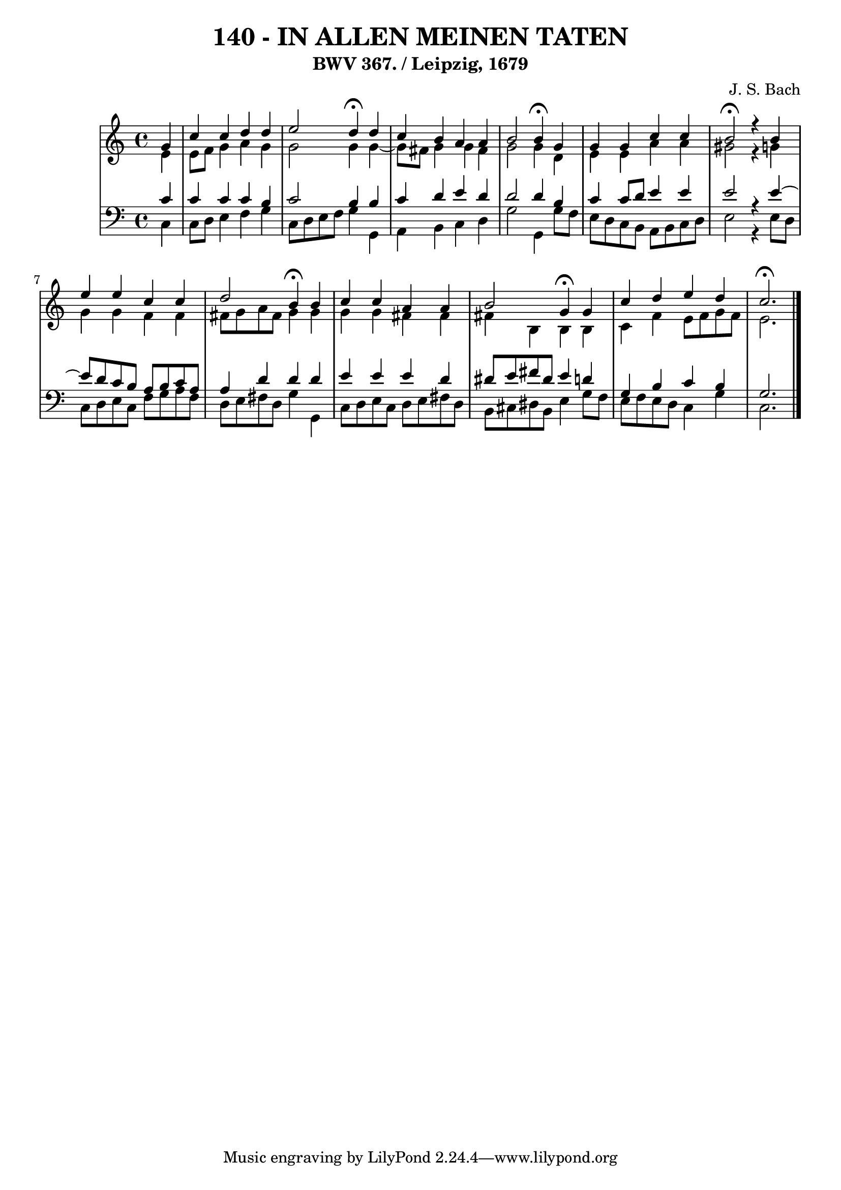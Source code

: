 \version "2.10.33"

\header {
  title = "140 - IN ALLEN MEINEN TATEN"
  subtitle = "BWV 367. / Leipzig, 1679"
  composer = "J. S. Bach"
}


global = {
  \time 4/4
  \key c \major
}


soprano = \relative c'' {
  \partial 4 g4 
  c4 c4 d4 d4 
  e2 d4 \fermata d4 
  c4 b4 a4 a4 
  b2 b4 \fermata g4 
  g4 g4 c4 c4   %5
  b2 \fermata r4 b4 
  e4 e4 c4 c4 
  d2 b4 \fermata b4 
  c4 c4 a4 a4 
  b2 g4 \fermata g4   %10
  c4 d4 e4 d4 
  c2. \fermata
  
}

alto = \relative c' {
  \partial 4 e4 
    e8 f8 g4 a4 g4 
  g2 g4 g4~ 
  g8 fis8 g4 g4 fis4 
  g2 g4 d4 
  e4 e4 a4 a4   %5
  gis2 r4 g4 
  g4 g4 f4 f4 
  fis8 g8 a8 fis8 g4 g4 
  g4 g4 fis4 fis4 
  fis4 b,4 b4 b4   %10
  c4 f4 e8 f8 g8 f8 
  e2. 
  
}

tenor = \relative c' {
  \partial 4 c4 
    c4 c4 c4 b4 
  c2 b4 b4 
  c4 d4 e4 d4 
  d2 d4 b4 
  c4 c8 d8 e4 e4   %5
  e2 r4 e4~ 
  e8 d8 c8 b8 a8 b8 c8 a8 
  a4 d4 d4 d4 
  e4 e4 e4 d4 
  dis8 e8 fis8 dis8 e4 d4   %10
  g,4 b4 c4 b4 
  g2. 
  
}

baixo = \relative c {
  \partial 4 c4 
    c8 d8 e4 f4 g4 
  c,8 d8 e8 f8 g4 g,4 
  a4 b4 c4 d4 
  g2 g,4 g'8 f8 
  e8 d8 c8 b8 a8 b8 c8 d8   %5
  e2 r4 e8 d8 
  c8 d8 e8 c8 f8 g8 a8 f8 
  d8 e8 fis8 d8 g4 g,4 
  c8 d8 e8 c8 d8 e8 fis8 d8 
  b8 cis8 dis8 b8 e4 g8 f8   %10
  e8 f8 e8 d8 c4 g'4 
  c,2. 
  
}

\score {
  <<
    \new StaffGroup <<
      \override StaffGroup.SystemStartBracket #'style = #'line 
      \new Staff {
        <<
          \global
          \new Voice = "soprano" { \voiceOne \soprano }
          \new Voice = "alto" { \voiceTwo \alto }
        >>
      }
      \new Staff {
        <<
          \global
          \clef "bass"
          \new Voice = "tenor" {\voiceOne \tenor }
          \new Voice = "baixo" { \voiceTwo \baixo \bar "|."}
        >>
      }
    >>
  >>
  \layout {}
  \midi {}
}